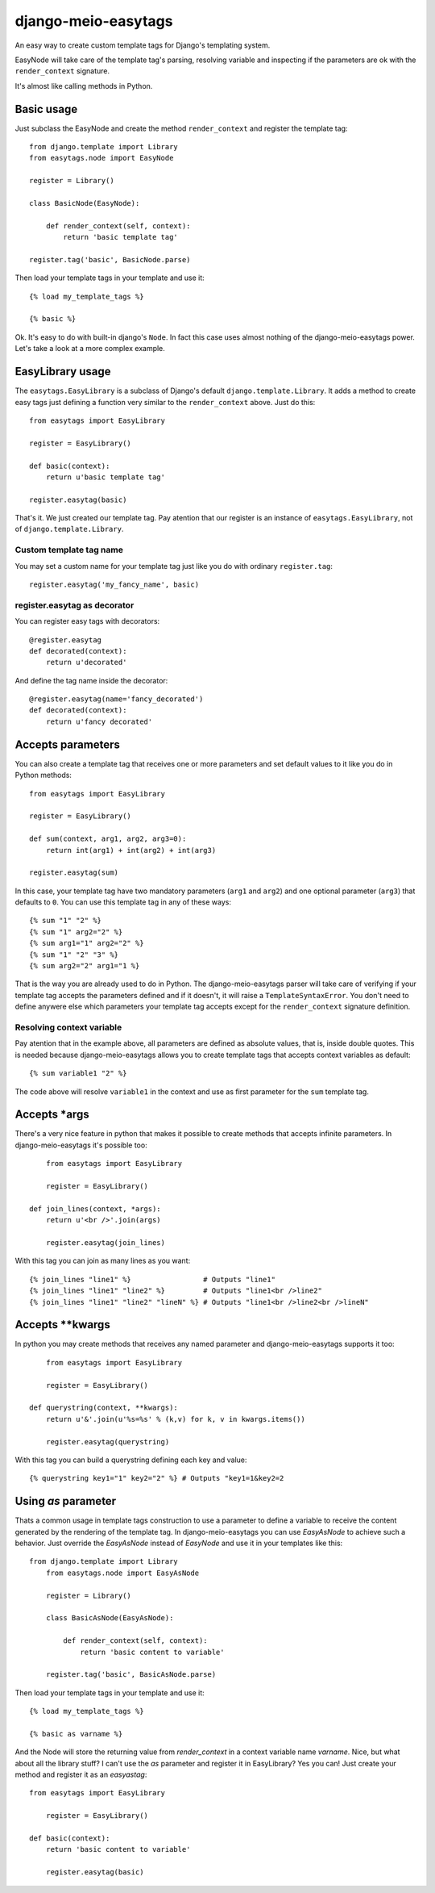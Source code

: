 .. django-meio-easytags documentation master file, created by
   sphinx-quickstart on Tue Feb 22 22:55:42 2011.
   You can adapt this file completely to your liking, but it should at least
   contain the root `toctree` directive.

django-meio-easytags
====================

An easy way to create custom template tags for Django's templating system.

EasyNode will take care of the template tag's parsing, resolving variable
and inspecting if the parameters are ok with the ``render_context`` signature.

It's almost like calling methods in Python.

Basic usage
-----------

Just subclass the EasyNode and create the method ``render_context`` and register
the template tag::

	from django.template import Library
	from easytags.node import EasyNode
	
	register = Library()
	
	class BasicNode(EasyNode):
	
	    def render_context(self, context):
	        return 'basic template tag'
	
	register.tag('basic', BasicNode.parse)

Then load your template tags in your template and use it::

    {% load my_template_tags %}

    {% basic %}

Ok. It's easy to do with built-in django's ``Node``. In fact this case uses
almost nothing of the django-meio-easytags power. Let's take a look at a
more complex example.

EasyLibrary usage
-----------------

The ``easytags.EasyLibrary`` is a subclass of Django's default ``django.template.Library``.
It adds a method to create easy tags just defining a function very similar to the
``render_context`` above. Just do this::

    from easytags import EasyLibrary

    register = EasyLibrary()

    def basic(context):
        return u'basic template tag'

    register.easytag(basic)

That's it. We just created our template tag. Pay atention that our register is an instance
of ``easytags.EasyLibrary``, not of ``django.template.Library``.

Custom template tag name
........................

You may set a custom name for your template tag just like you do with ordinary ``register.tag``::

    register.easytag('my_fancy_name', basic)

register.easytag as decorator
.............................

You can register easy tags with decorators::

    @register.easytag
    def decorated(context):
        return u'decorated'

And define the tag name inside the decorator::

    @register.easytag(name='fancy_decorated')
    def decorated(context):
        return u'fancy decorated'

Accepts parameters
------------------------------------------------

You can also create a template tag that receives one or more parameters and
set default values to it like you do in Python methods::

    from easytags import EasyLibrary

    register = EasyLibrary()

    def sum(context, arg1, arg2, arg3=0):
        return int(arg1) + int(arg2) + int(arg3)

    register.easytag(sum)

In this case, your template tag have two mandatory parameters (``arg1`` and 
``arg2``) and one optional parameter (``arg3``) that defaults to ``0``. You 
can use this template tag in any of these ways::

    {% sum "1" "2" %}
    {% sum "1" arg2="2" %}
    {% sum arg1="1" arg2="2" %}
    {% sum "1" "2" "3" %}
    {% sum arg2="2" arg1="1 %}

That is the way you are already used to do in Python. The django-meio-easytags
parser will take care of verifying if your template tag accepts the parameters
defined and if it doesn't, it will raise a ``TemplateSyntaxError``. You don't
need to define anywere else which parameters your template tag accepts except
for the ``render_context`` signature definition.

Resolving context variable
..........................

Pay atention that in the example above, all parameters are defined as absolute
values, that is, inside double quotes. This is needed because django-meio-easytags
allows you to create template tags that accepts context variables as default::

    {% sum variable1 "2" %}

The code above will resolve ``variable1`` in the context and use as first parameter
for the ``sum`` template tag.

Accepts *args
-------------

There's a very nice feature in python that makes it possible to create methods
that accepts infinite parameters. In django-meio-easytags it's possible too::

	from easytags import EasyLibrary
	
	register = EasyLibrary()
	
    def join_lines(context, *args):
        return u'<br />'.join(args)
	
	register.easytag(join_lines)

With this tag you can join as many lines as you want::

    {% join_lines "line1" %}                 # Outputs "line1"
    {% join_lines "line1" "line2" %}         # Outputs "line1<br />line2"
    {% join_lines "line1" "line2" "lineN" %} # Outputs "line1<br />line2<br />lineN"

Accepts **kwargs
----------------

In python you may create methods that receives any named parameter and
django-meio-easytags supports it too::

	from easytags import EasyLibrary
	
	register = EasyLibrary()
	
    def querystring(context, **kwargs):
        return u'&'.join(u'%s=%s' % (k,v) for k, v in kwargs.items())
	
	register.easytag(querystring)

With this tag you can build a querystring defining each key and value::

    {% querystring key1="1" key2="2" %} # Outputs "key1=1&key2=2

Using `as` parameter
--------------------

Thats a common usage in template tags construction to use a parameter to define a
variable to receive the content generated by the rendering of the template tag. In
django-meio-easytags you can use `EasyAsNode` to achieve such a behavior. Just
override the `EasyAsNode` instead of `EasyNode` and use it in your templates like
this::

    from django.template import Library
	from easytags.node import EasyAsNode
	
	register = Library()
	
	class BasicAsNode(EasyAsNode):
	
	    def render_context(self, context):
	        return 'basic content to variable'
	
	register.tag('basic', BasicAsNode.parse)

Then load your template tags in your template and use it::

    {% load my_template_tags %}

    {% basic as varname %}

And the Node will store the returning value from `render_context` in a context
variable name `varname`. Nice, but what about all the library stuff? I can't use
the `as` parameter and register it in EasyLibrary? Yes you can! Just create your
method and register it as an `easyastag`::

    from easytags import EasyLibrary
	
	register = EasyLibrary()
	
    def basic(context):
        return 'basic content to variable'
	
	register.easytag(basic)

